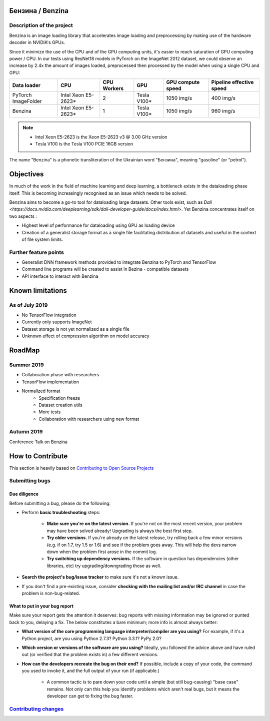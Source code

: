 .. use rst_include to compile the README.rst on GitHub.
   pip install rst-include
   rst_include include -s README_src.rst -t README.rst

.. |pypi| image:: https://badge.fury.io/py/benzina.svg
   :scale: 100%
   :target: https://pypi.python.org/pypi/benzina

.. |docs| image:: https://readthedocs.org/projects/docs/badge/?version=latest
   :scale: 100%
   :target: https://benzina.readthedocs.io/en/latest

|pypi| |docs|

=================
Бензина / Benzina
=================

Description of the project
==========================

Benzina is an image loading library that accelerates image loading and preprocessing
by making use of the hardware decoder in NVIDIA's GPUs.

Since it minimize the use of the CPU and of the GPU computing units, it's easier
to reach saturation of GPU computing power / CPU. In our tests using ResNet18 models
in PyTorch on the ImageNet 2012 dataset, we could observe an increase by 2.4x the
amount of images loaded, preprocessed then processed by the model when using a
single CPU and GPU:

===================   ===================   ===========   ===========   =================   ========================
Data loader           CPU                   CPU Workers   GPU           GPU compute speed   Pipeline effective speed
===================   ===================   ===========   ===========   =================   ========================
PyTorch ImageFolder   Intel Xeon E5-2623*   2             Tesla V100*   1050 img/s          400 img/s
Benzina               Intel Xeon E5-2623*   1             Tesla V100*   1050 img/s          960 img/s
===================   ===================   ===========   ===========   =================   ========================

.. Note::
   * Intel Xeon E5-2623 is the Xeon E5-2623 v3 @ 3.00 GHz version
   * Tesla V100 is the Tesla V100 PCIE 16GB version

The name "Benzina" is a phonetic transliteration of the Ukrainian word "Бензина", meaning "gasoline" (or "petrol").

==========
Objectives
==========

In much of the work in the field of machine learning and deep learning, a bottleneck exists in the dataloading phase itself. This is becoming increasingly recognised as an issue which needs to be solved.

Benzina aims to become a go-to tool for dataloading large datasets. Other tools exist, such as `Dali <https://docs.nvidia.com/deeplearning/sdk/dali-developer-guide/docs/index.html>`. Yet Benzina concentrates itself on two aspects :

* Highest level of performance for dataloading using GPU as loading device
* Creation of a generalist storage format as a single file facilitating distribution of datasets and useful in the context of file system limits.


Further feature points
======================

* Generalist DNN framework methods provided to integrate Benzina to PyTorch and TensorFlow
* Command line programs will be created to assist in Bezina - compatible datasets
* API interface to interact with Benzina

=================
Known limitations
=================


As of July 2019
===============

* No TensorFlow integration
* Currently only supports ImageNet
* Dataset storage is not yet normalized as a single file
* Unknown effect of compression algorithm on model accuracy

=======
RoadMap
=======


Summer 2019
===========

* Collaboration phase with researchers

* TensorFlow implementation

* Normalized format
   * Specification freeze
   * Dataset creation utils
   * More tests
   * Collaboration with researchers using new format


Autumn 2019
===========

Conference Talk on Benzina

=================
How to Contribute
=================

This section is heavily based on
`Contributing to Open Source Projects <https://github.com/bitprophet/contribution-guide.org/blob/master/index.rst>`_

Submitting bugs
===============

Due diligence
-------------

Before submitting a bug, please do the following:

* Perform **basic troubleshooting** steps:

    * **Make sure you're on the latest version.** If you're not on the most
      recent version, your problem may have been solved already! Upgrading is
      always the best first step.
    * **Try older versions.** If you're already *on* the latest release, try
      rolling back a few minor versions (e.g. if on 1.7, try 1.5 or 1.6) and
      see if the problem goes away. This will help the devs narrow down when
      the problem first arose in the commit log.
    * **Try switching up dependency versions.** If the software in question has
      dependencies (other libraries, etc) try upgrading/downgrading those as
      well.

* **Search the project's bug/issue tracker** to make sure it's not a known
  issue.
* If you don't find a pre-existing issue, consider **checking with the mailing
  list and/or IRC channel** in case the problem is non-bug-related.

What to put in your bug report
------------------------------

Make sure your report gets the attention it deserves: bug reports with missing
information may be ignored or punted back to you, delaying a fix.  The below
constitutes a bare minimum; more info is almost always better:

* **What version of the core programming language interpreter/compiler are you
  using?** For example, if it's a Python project, are you using Python 2.7.3?
  Python 3.3.1? PyPy 2.0?
* **Which version or versions of the software are you using?** Ideally, you
  followed the advice above and have ruled out (or verified that the problem
  exists in) a few different versions.
* **How can the developers recreate the bug on their end?** If possible,
  include a copy of your code, the command you used to invoke it, and the full
  output of your run (if applicable.)

    * A common tactic is to pare down your code until a simple (but still
      bug-causing) "base case" remains. Not only can this help you identify
      problems which aren't real bugs, but it means the developer can get to
      fixing the bug faster.

`Contributing changes <doc/source/contribution/contributing_changes.rst>`_
==========================================================================

